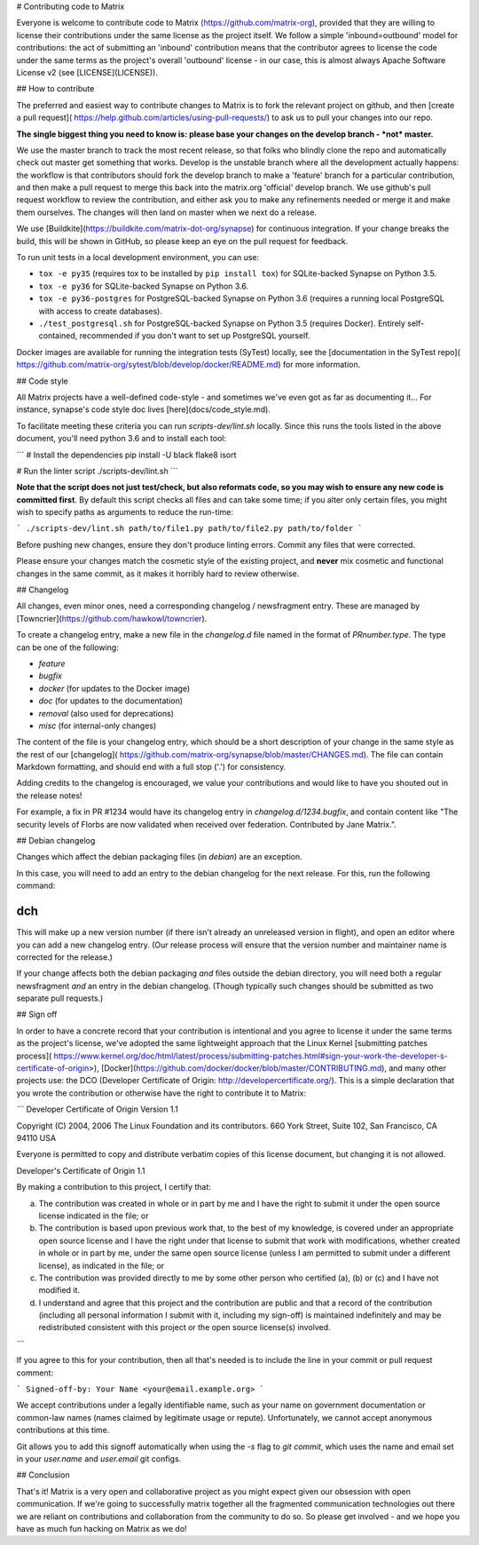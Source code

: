 # Contributing code to Matrix

Everyone is welcome to contribute code to Matrix
(https://github.com/matrix-org), provided that they are willing to license
their contributions under the same license as the project itself. We follow a
simple 'inbound=outbound' model for contributions: the act of submitting an
'inbound' contribution means that the contributor agrees to license the code
under the same terms as the project's overall 'outbound' license - in our
case, this is almost always Apache Software License v2 (see [LICENSE](LICENSE)).

## How to contribute

The preferred and easiest way to contribute changes to Matrix is to fork the
relevant project on github, and then [create a pull request](
https://help.github.com/articles/using-pull-requests/) to ask us to pull
your changes into our repo.

**The single biggest thing you need to know is: please base your changes on
the develop branch - *not* master.**

We use the master branch to track the most recent release, so that folks who
blindly clone the repo and automatically check out master get something that
works. Develop is the unstable branch where all the development actually
happens: the workflow is that contributors should fork the develop branch to
make a 'feature' branch for a particular contribution, and then make a pull
request to merge this back into the matrix.org 'official' develop branch. We
use github's pull request workflow to review the contribution, and either ask
you to make any refinements needed or merge it and make them ourselves. The
changes will then land on master when we next do a release.

We use [Buildkite](https://buildkite.com/matrix-dot-org/synapse) for continuous
integration. If your change breaks the build, this will be shown in GitHub, so
please keep an eye on the pull request for feedback.

To run unit tests in a local development environment, you can use:

- ``tox -e py35`` (requires tox to be installed by ``pip install tox``)
  for SQLite-backed Synapse on Python 3.5.
- ``tox -e py36`` for SQLite-backed Synapse on Python 3.6.
- ``tox -e py36-postgres`` for PostgreSQL-backed Synapse on Python 3.6
  (requires a running local PostgreSQL with access to create databases).
- ``./test_postgresql.sh`` for PostgreSQL-backed Synapse on Python 3.5
  (requires Docker). Entirely self-contained, recommended if you don't want to
  set up PostgreSQL yourself.

Docker images are available for running the integration tests (SyTest) locally,
see the [documentation in the SyTest repo](
https://github.com/matrix-org/sytest/blob/develop/docker/README.md) for more
information.

## Code style

All Matrix projects have a well-defined code-style - and sometimes we've even
got as far as documenting it... For instance, synapse's code style doc lives
[here](docs/code_style.md).

To facilitate meeting these criteria you can run `scripts-dev/lint.sh`
locally. Since this runs the tools listed in the above document, you'll need
python 3.6 and to install each tool:

```
# Install the dependencies
pip install -U black flake8 isort

# Run the linter script
./scripts-dev/lint.sh
```

**Note that the script does not just test/check, but also reformats code, so you
may wish to ensure any new code is committed first**. By default this script
checks all files and can take some time; if you alter only certain files, you
might wish to specify paths as arguments to reduce the run-time:

```
./scripts-dev/lint.sh path/to/file1.py path/to/file2.py path/to/folder
```

Before pushing new changes, ensure they don't produce linting errors. Commit any
files that were corrected.

Please ensure your changes match the cosmetic style of the existing project,
and **never** mix cosmetic and functional changes in the same commit, as it
makes it horribly hard to review otherwise.


## Changelog

All changes, even minor ones, need a corresponding changelog / newsfragment
entry. These are managed by [Towncrier](https://github.com/hawkowl/towncrier).

To create a changelog entry, make a new file in the `changelog.d` file named
in the format of `PRnumber.type`. The type can be one of the following:

* `feature`
* `bugfix`
* `docker` (for updates to the Docker image)
* `doc` (for updates to the documentation)
* `removal` (also used for deprecations)
* `misc` (for internal-only changes)

The content of the file is your changelog entry, which should be a short
description of your change in the same style as the rest of our [changelog](
https://github.com/matrix-org/synapse/blob/master/CHANGES.md). The file can
contain Markdown formatting, and should end with a full stop ('.') for
consistency.

Adding credits to the changelog is encouraged, we value your
contributions and would like to have you shouted out in the release notes!

For example, a fix in PR #1234 would have its changelog entry in
`changelog.d/1234.bugfix`, and contain content like "The security levels of
Florbs are now validated when received over federation. Contributed by Jane
Matrix.".

## Debian changelog

Changes which affect the debian packaging files (in `debian`) are an
exception.

In this case, you will need to add an entry to the debian changelog for the
next release. For this, run the following command:

```
dch
```

This will make up a new version number (if there isn't already an unreleased
version in flight), and open an editor where you can add a new changelog entry.
(Our release process will ensure that the version number and maintainer name is
corrected for the release.)

If your change affects both the debian packaging *and* files outside the debian
directory, you will need both a regular newsfragment *and* an entry in the
debian changelog. (Though typically such changes should be submitted as two
separate pull requests.)

## Sign off

In order to have a concrete record that your contribution is intentional
and you agree to license it under the same terms as the project's license, we've adopted the
same lightweight approach that the Linux Kernel
[submitting patches process](
https://www.kernel.org/doc/html/latest/process/submitting-patches.html#sign-your-work-the-developer-s-certificate-of-origin>),
[Docker](https://github.com/docker/docker/blob/master/CONTRIBUTING.md), and many other
projects use: the DCO (Developer Certificate of Origin:
http://developercertificate.org/). This is a simple declaration that you wrote
the contribution or otherwise have the right to contribute it to Matrix:

```
Developer Certificate of Origin
Version 1.1

Copyright (C) 2004, 2006 The Linux Foundation and its contributors.
660 York Street, Suite 102,
San Francisco, CA 94110 USA

Everyone is permitted to copy and distribute verbatim copies of this
license document, but changing it is not allowed.

Developer's Certificate of Origin 1.1

By making a contribution to this project, I certify that:

(a) The contribution was created in whole or in part by me and I
    have the right to submit it under the open source license
    indicated in the file; or

(b) The contribution is based upon previous work that, to the best
    of my knowledge, is covered under an appropriate open source
    license and I have the right under that license to submit that
    work with modifications, whether created in whole or in part
    by me, under the same open source license (unless I am
    permitted to submit under a different license), as indicated
    in the file; or

(c) The contribution was provided directly to me by some other
    person who certified (a), (b) or (c) and I have not modified
    it.

(d) I understand and agree that this project and the contribution
    are public and that a record of the contribution (including all
    personal information I submit with it, including my sign-off) is
    maintained indefinitely and may be redistributed consistent with
    this project or the open source license(s) involved.
```

If you agree to this for your contribution, then all that's needed is to
include the line in your commit or pull request comment:

```
Signed-off-by: Your Name <your@email.example.org>
```

We accept contributions under a legally identifiable name, such as
your name on government documentation or common-law names (names
claimed by legitimate usage or repute). Unfortunately, we cannot
accept anonymous contributions at this time.

Git allows you to add this signoff automatically when using the `-s`
flag to `git commit`, which uses the name and email set in your
`user.name` and `user.email` git configs.

## Conclusion

That's it! Matrix is a very open and collaborative project as you might expect
given our obsession with open communication. If we're going to successfully
matrix together all the fragmented communication technologies out there we are
reliant on contributions and collaboration from the community to do so. So
please get involved - and we hope you have as much fun hacking on Matrix as we
do!
